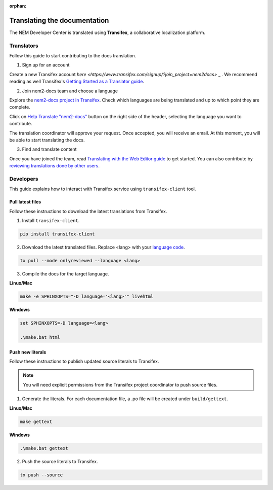 :orphan:

#############################
Translating the documentation
#############################

The NEM Developer Center is translated using **Transifex**, a collaborative localization platform.

***********
Translators
***********

Follow this guide to start contributing to the docs translation.

1. Sign up for an account

Create a new Transifex account `here <https://www.transifex.com/signup/?join_project=nem2docs>` _ .  We recommend reading as well Transifex's `Getting Started as a Translator guide <https://docs.transifex.com/getting-started-1/translators>`_.

2. Join nem2-docs team and choose a language

Explore the `nem2-docs project in Transifex <https://www.transifex.com/nemtech/nem2docs/>`_. Check which languages are being translated and up to which point they are complete.

Click on `Help Translate "nem2-docs" <https://www.transifex.com/signup/?join_project=nem2docs>`_ button on the right side of the header, selecting the language you want to contribute.

The translation coordinator will approve your request. Once accepted, you will receive an email. At this moment, you will be able to start translating the docs.

3. Find and translate content

Once you have joined the team, read `Translating with the Web Editor guide <https://docs.transifex.com/translation/translating-with-the-web-editor>`_ to get started. You can also contribute by `reviewing translations done by other users <https://docs.transifex.com/translation/reviewing-strings>`_.

**********
Developers
**********

This guide explains how to interact with Transifex service using ``transifex-client`` tool.

Pull latest files
=================

Follow these instructions to download the latest translations from Transifex.

1. Install ``transifex-client``.

.. code-block:: bash

  pip install transifex-client


2. Download the latest translated files. Replace <lang> with your `language code <https://en.wikipedia.org/wiki/ISO_639-1>`_.

.. code-block:: bash

  tx pull --mode onlyreviewed --language <lang>


3. Compile the docs for the target language.

**Linux/Mac**

.. code-block:: bash

  make -e SPHINXOPTS="-D language='<lang>'" livehtml

**Windows**

.. code-block:: bash

  set SPHINXOPTS=-D language=<lang>

  .\make.bat html

Push new literals
=================

Follow these instructions to publish updated source literals to Transifex.

.. note:: You will need explicit permissions from the Transifex project coordinator to push source files.

1. Generate the literals. For each documentation file, a .po file will be created under ``build/gettext``.

**Linux/Mac**

.. code-block:: bash

  make gettext

**Windows**

.. code-block:: bash

  .\make.bat gettext

2. Push the source literals to Transifex.

.. code-block:: bash

    tx push --source
